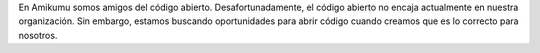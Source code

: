 En Amikumu somos amigos del código abierto. Desafortunadamente, el código abierto no encaja actualmente en nuestra organización. Sin embargo, estamos buscando oportunidades para abrir código cuando creamos que es lo correcto para nosotros.

